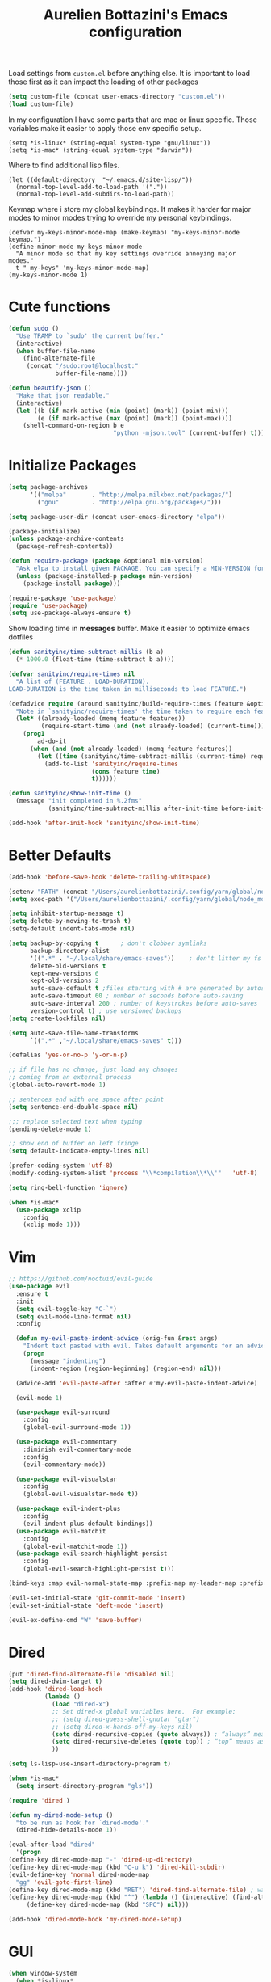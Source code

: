 #+TITLE: Aurelien Bottazini's Emacs configuration
#+OPTIONS: toc:4 h:4
#+PROPERTY: header-args :results silent

Load settings from ~custom.el~ before anything else.  It is important to load
those first as it can impact the loading of other packages
#+begin_src emacs-lisp
(setq custom-file (concat user-emacs-directory "custom.el"))
(load custom-file)

#+end_src

In my configuration I have some parts that are mac or linux specific.
Those variables make it easier to apply those env specific setup.
#+begin_src
(setq *is-linux* (string-equal system-type "gnu/linux"))
(setq *is-mac* (string-equal system-type "darwin"))
#+end_src

Where to find additional lisp files.
#+begin_src
(let ((default-directory  "~/.emacs.d/site-lisp/"))
  (normal-top-level-add-to-load-path '("."))
  (normal-top-level-add-subdirs-to-load-path))
#+end_src

Keymap where i store my global keybindings.
It makes it harder for major modes to minor modes trying to override my personal keybindings.
#+begin_src
(defvar my-keys-minor-mode-map (make-keymap) "my-keys-minor-mode keymap.")
(define-minor-mode my-keys-minor-mode
  "A minor mode so that my key settings override annoying major modes."
  t " my-keys" 'my-keys-minor-mode-map)
(my-keys-minor-mode 1)
#+end_src

* Cute functions

  #+begin_src emacs-lisp
    (defun sudo ()
      "Use TRAMP to `sudo' the current buffer."
      (interactive)
      (when buffer-file-name
        (find-alternate-file
         (concat "/sudo:root@localhost:"
                 buffer-file-name))))

    (defun beautify-json ()
      "Make that json readable."
      (interactive)
      (let ((b (if mark-active (min (point) (mark)) (point-min)))
            (e (if mark-active (max (point) (mark)) (point-max))))
        (shell-command-on-region b e
                                 "python -mjson.tool" (current-buffer) t)))
  #+end_src

* Initialize Packages
  #+begin_src emacs-lisp
    (setq package-archives
          '(("melpa"       . "http://melpa.milkbox.net/packages/")
            ("gnu"         . "http://elpa.gnu.org/packages/")))

    (setq package-user-dir (concat user-emacs-directory "elpa"))

    (package-initialize)
    (unless package-archive-contents
      (package-refresh-contents))

    (defun require-package (package &optional min-version)
      "Ask elpa to install given PACKAGE. You can specify a MIN-VERSION for your PACKAGE."
      (unless (package-installed-p package min-version)
        (package-install package)))

    (require-package 'use-package)
    (require 'use-package)
    (setq use-package-always-ensure t)

  #+end_src

  Show loading time in *messages* buffer. Make it easier to optimize
  emacs dotfiles
  #+begin_src emacs-lisp
    (defun sanityinc/time-subtract-millis (b a)
      (* 1000.0 (float-time (time-subtract b a))))

    (defvar sanityinc/require-times nil
      "A list of (FEATURE . LOAD-DURATION).
    LOAD-DURATION is the time taken in milliseconds to load FEATURE.")

    (defadvice require (around sanityinc/build-require-times (feature &optional filename noerror) activate)
      "Note in `sanityinc/require-times' the time taken to require each feature."
      (let* ((already-loaded (memq feature features))
             (require-start-time (and (not already-loaded) (current-time))))
        (prog1
            ad-do-it
          (when (and (not already-loaded) (memq feature features))
            (let ((time (sanityinc/time-subtract-millis (current-time) require-start-time)))
              (add-to-list 'sanityinc/require-times
                           (cons feature time)
                           t))))))

    (defun sanityinc/show-init-time ()
      (message "init completed in %.2fms"
               (sanityinc/time-subtract-millis after-init-time before-init-time)))

    (add-hook 'after-init-hook 'sanityinc/show-init-time)
  #+end_src

* Better Defaults

  #+begin_src emacs-lisp
    (add-hook 'before-save-hook 'delete-trailing-whitespace)

    (setenv "PATH" (concat "/Users/aurelienbottazini/.config/yarn/global/node_modules/.bin/:" "/Users/aurelienbottazini/.nvm/versions/node/v8.9.1/bin/:" (getenv "HOME") "/.rbenv/shims:" (getenv "HOME") "/.rbenv/bin:" (getenv "PATH")))
    (setq exec-path '("/Users/aurelienbottazini/.config/yarn/global/node_modules/.bin/" "/Users/aurelienbottazini/.nvm/versions/node/v8.9.1/bin/" "/Users/aurelienbottazini/.rbenv/bin/" "/Users/aurelienbottazini/.rbenv/shims/" "/Users/aurelienbottazini/dotfiles/bin/" "/usr/local/bin/" "/usr/local/sbin/" "/usr/bin/" "/bin/" "/usr/sbin/" "/sbin/"))

    (setq inhibit-startup-message t)
    (setq delete-by-moving-to-trash t)
    (setq-default indent-tabs-mode nil)

    (setq backup-by-copying t      ; don't clobber symlinks
          backup-directory-alist
          '((".*" . "~/.local/share/emacs-saves"))    ; don't litter my fs tree
          delete-old-versions t
          kept-new-versions 6
          kept-old-versions 2
          auto-save-default t ;files starting with # are generated by autosave
          auto-save-timeout 60 ; number of seconds before auto-saving
          auto-save-interval 200 ; number of keystrokes before auto-saves
          version-control t) ; use versioned backups
    (setq create-lockfiles nil)

    (setq auto-save-file-name-transforms
          `((".*" ,"~/.local/share/emacs-saves" t)))

    (defalias 'yes-or-no-p 'y-or-n-p)

    ;; if file has no change, just load any changes
    ;; coming from an external process
    (global-auto-revert-mode 1)

    ;; sentences end with one space after point
    (setq sentence-end-double-space nil)

    ;;; replace selected text when typing
    (pending-delete-mode 1)

    ;; show end of buffer on left fringe
    (setq default-indicate-empty-lines nil)

    (prefer-coding-system 'utf-8)
    (modify-coding-system-alist 'process "\\*compilation\\*\\'"   'utf-8)

    (setq ring-bell-function 'ignore)

    (when *is-mac*
      (use-package xclip
        :config
        (xclip-mode 1)))
  #+end_src
* Vim
  #+begin_src emacs-lisp
;; https://github.com/noctuid/evil-guide
(use-package evil
  :ensure t
  :init
  (setq evil-toggle-key "C-`")
  (setq evil-mode-line-format nil)
  :config

  (defun my-evil-paste-indent-advice (orig-fun &rest args)
    "Indent text pasted with evil. Takes default arguments for an advice Function: ORIG-FUN and rest ARGS."
    (progn
      (message "indenting")
      (indent-region (region-beginning) (region-end) nil)))

  (advice-add 'evil-paste-after :after #'my-evil-paste-indent-advice)

  (evil-mode 1)

  (use-package evil-surround
    :config
    (global-evil-surround-mode 1))

  (use-package evil-commentary
    :diminish evil-commentary-mode
    :config
    (evil-commentary-mode))

  (use-package evil-visualstar
    :config
    (global-evil-visualstar-mode t))

  (use-package evil-indent-plus
    :config
    (evil-indent-plus-default-bindings))
  (use-package evil-matchit
    :config
    (global-evil-matchit-mode 1))
  (use-package evil-search-highlight-persist
    :config
    (global-evil-search-highlight-persist t)))

(bind-keys :map evil-normal-state-map :prefix-map my-leader-map :prefix "SPC")

(evil-set-initial-state 'git-commit-mode 'insert)
(evil-set-initial-state 'deft-mode 'insert)

(evil-ex-define-cmd "W" 'save-buffer)
  #+end_src

* Dired

  #+begin_src emacs-lisp
(put 'dired-find-alternate-file 'disabled nil)
(setq dired-dwim-target t)
(add-hook 'dired-load-hook
          (lambda ()
            (load "dired-x")
            ;; Set dired-x global variables here.  For example:
            ;; (setq dired-guess-shell-gnutar "gtar")
            ;; (setq dired-x-hands-off-my-keys nil)
            (setq dired-recursive-copies (quote always)) ; “always” means no asking
            (setq dired-recursive-deletes (quote top)) ; “top” means ask once
            ))

(setq ls-lisp-use-insert-directory-program t)

(when *is-mac*
  (setq insert-directory-program "gls"))

(require 'dired )

(defun my-dired-mode-setup ()
  "to be run as hook for `dired-mode'."
  (dired-hide-details-mode 1))

(eval-after-load "dired"
  '(progn
(define-key dired-mode-map "-" 'dired-up-directory)
(define-key dired-mode-map (kbd "C-u k") 'dired-kill-subdir)
(evil-define-key 'normal dired-mode-map
  "gg" 'evil-goto-first-line)
(define-key dired-mode-map (kbd "RET") 'dired-find-alternate-file) ; was dired-advertised-find-file
(define-key dired-mode-map (kbd "^") (lambda () (interactive) (find-alternate-file "..")))  ; was dired-up-directory
     (define-key dired-mode-map (kbd "SPC") nil)))

(add-hook 'dired-mode-hook 'my-dired-mode-setup)
  #+end_src

* GUI
  #+begin_src emacs-lisp
  (when window-system
    (when *is-linux*
      (set-frame-font "-*-Operator Mono-light-normal-normal-*-28-*-*-*-m-0-iso10646-1"))
    (when *is-mac*
      (set-frame-font "-*-Operator Mono-normal-normal-normal-*-14-*-*-*-m-0-iso10646-1"))
    (set-fontset-font t 'unicode "Noto Emoji" nil 'prepend))

  (if (fboundp 'tool-bar-mode) (tool-bar-mode -1))
  (if (fboundp 'scroll-bar-mode) (scroll-bar-mode -1))
  (if (fboundp 'menu-bar-mode) (menu-bar-mode -1))

  (global-hl-line-mode)
  (blink-cursor-mode 0)
  (column-number-mode)

  (electric-indent-mode t)
  (electric-pair-mode t)

  ;; wrap lines when they reach the end of buffer
  ;; trying to toggle this only manually to see if i like it
  ;; (global-visual-line-mode)

  ;; file path in frame title
  (setq frame-title-format
        '((:eval (if (buffer-file-name)
                     (abbreviate-file-name (buffer-file-name))
                   "%b"))))

  (show-paren-mode 1)

  (fringe-mode 20)

  (set-default 'truncate-lines t)

  (use-package which-key
    :config
    (which-key-mode))
  #+end_src
** Colors

   #+begin_src emacs-lisp
(setq default-frame-alist
      '((background-color . "#ffffff")
        (foreground-color . "#000000")))

  (lexical-let ((default-color (cons (face-background 'mode-line)
                                   (face-foreground 'mode-line))))
  (add-hook 'post-command-hook
            (lambda ()
              (let ((color (cond ((minibufferp) default-color)
                                 ((bound-and-true-p lispy-mode) '("#9d7ad2" . "#4c4e56"))
                                 ((evil-emacs-state-p)  '("#ffa2cb" . "#4c4e56"))
                                 ((evil-visual-state-p) '("#adcff1" . "#4c4e56"))
                                 ((evil-insert-state-p)  '("#97d88a" . "#4c4e56"))
                                 ((buffer-modified-p)   '("#f79b2f" . "#4c4e56"))
                                 (t default-color)))
                    )

                (set-face-attribute 'mode-line nil :box `(:line-width 2 :color ,(car color)))
                (set-face-background 'mode-line (car color))
                (set-face-foreground 'mode-line-buffer-id (cdr color))
                (set-face-foreground 'mode-line (cdr color))))))

(use-package rainbow-mode)

;; #fff166 101U
;; #fccf61 128u
;; #f79b2f 130u
;; #c97f3a 145u
;; #ffa2cb 210u
;; #f56d9e 213u
;; #dcc6ea 263u
;; #bfa1e3 264u
;; #9d7ad2 265u
;; #adcff1 277u
;; #7ab1e8 284u
;; #5b8edb 279u
;; #8eddeb 304u
;; #00b4e4 395u
;; #93e8d3 331u
;; #97d88a 358u
;; #5cb860 360u
;; #56944f 362u
;; #f1f2f1 11-0601 tpx
;; #e8eae8 11-4800 tpx
;; #dad9d6 cool g r a y 1 u
;; #c5c5c5 cool g r a y 3 u
;; #adaeb0 cool g r a y 5 u
;; #939598 cool g r a y 8 u

;; pastel
;; #e4f4e9 9063u
;; #c5f2e6 9520u
;; #ffcfd8 9284u


;; #69615f 440u
;; #4c4e56 black7u
;; #885a61 195u
;; #f65058 r e d 032u
;; #bc3e44 3517u
;; #34855b 348u
;; #546758 350u
;; #4982cf 285u
;; #3a499c Reflex B l u e U
;; #65428a medium p u r p l e

   #+end_src

** Diminish
   #+begin_src emacs-lisp
(use-package diminish
  :config
  (diminish 'prettier-js-mode)
  (diminish 'subword-mode)
  (diminish 'eldoc-mode)
  (diminish 'auto-revert-mode)
  (diminish 'indium-interaction-mode)
  (diminish 'paredit-everywhere-mode)
  (diminish 'evil-lispy-mode)
  (diminish 'company-mode)
  (diminish 'paredit-mode)
  (diminish 'my-keys-minor-mode)
  (diminish 'ivy-mode)
  (diminish 'undo-tree-mode)
  (diminish 'evil-commentary-mode)
  (diminish 'evil-mc-mode)
  (diminish 'yas-minor-mode)
  (diminish 'which-key-mode)
  (diminish 'visual-line-mode))
   #+end_src
* Navigation
  #+begin_src emacs-lisp

  (use-package dash-at-point)
  (define-key my-leader-map (kbd "d") 'dash-at-point)

  (use-package eyebrowse
    :config
    (eyebrowse-mode t)
    (define-key my-keys-minor-mode-map (kbd "C-a n") 'eyebrowse-next-window-config)
    (define-key my-keys-minor-mode-map (kbd "C-a p") 'eyebrowse-prev-window-config)
    (define-key my-keys-minor-mode-map (kbd "C-a c") 'eyebrowse-create-window-config)
    (define-key my-keys-minor-mode-map (kbd "C-a k") 'eyebrowse-close-window-config)
    (define-key my-keys-minor-mode-map (kbd "C-a 1") 'eyebrowse-switch-to-window-config-1)
    (define-key my-keys-minor-mode-map (kbd "C-a 2") 'eyebrowse-switch-to-window-config-2)
    (define-key my-keys-minor-mode-map (kbd "C-a 3") 'eyebrowse-switch-to-window-config-3)
    (define-key my-keys-minor-mode-map (kbd "C-a 4") 'eyebrowse-switch-to-window-config-4)
    (define-key my-keys-minor-mode-map (kbd "C-a 5") 'eyebrowse-switch-to-window-config-5)
    (define-key my-keys-minor-mode-map (kbd "C-a 6") 'eyebrowse-switch-to-window-config-6)
    (define-key my-keys-minor-mode-map (kbd "C-a 7") 'eyebrowse-switch-to-window-config-7)
    (define-key my-keys-minor-mode-map (kbd "C-a 8") 'eyebrowse-switch-to-window-config-8)
    (define-key my-keys-minor-mode-map (kbd "C-a 9") 'eyebrowse-switch-to-window-config-9)
    (define-key my-keys-minor-mode-map (kbd "C-a 0") 'eyebrowse-switch-to-window-config-0))

  (use-package counsel
    :config
    (global-set-key (kbd "M-x") 'counsel-M-x)
    (global-set-key (kbd "C-x C-f") 'counsel-find-file)
    (global-set-key (kbd "<f1> f") 'counsel-describe-function)
    (global-set-key (kbd "<f1> v") 'counsel-describe-variable)
    (global-set-key (kbd "<f1> l") 'counsel-find-library)
    (global-set-key (kbd "<f2> i") 'counsel-info-lookup-symbol)
    (global-set-key (kbd "<f2> u") 'counsel-unicode-char)
    (global-set-key (kbd "C-c g") 'counsel-git)
    (global-set-key (kbd "C-c j") 'counsel-git-grep)
    (global-set-key (kbd "C-c k") 'counsel-rg)
    (global-set-key (kbd "C-x l") 'counsel-locate)
    (define-key minibuffer-local-map (kbd "C-r") 'counsel-minibuffer-history))

  (use-package ivy
    :diminish ivy-mode
    :config
    (use-package ivy-hydra)
    (ivy-mode 1)
    (setq ivy-use-virtual-buffers t)
    (setq enable-recursive-minibuffers t)
    (global-set-key "\C-s" 'swiper)
    (setq ivy-re-builders-alist
       '((t . ivy--regex-fuzzy)))
    (global-set-key (kbd "C-c C-r") 'ivy-resume))

  (dolist
      (r `(
           (?e (file . ,(concat user-emacs-directory "Aurelien.org")))
           (?g (file . ,(concat "~/Dropbox/org/" "GTD.org")))
           ))
    (set-register (car r) (cadr r)))

  (use-package projectile
    :init
    (setq projectile-switch-project-action 'projectile-dired)
    (setq projectile-enable-caching t)
    (setq projectile-completion-system 'ivy)
    :bind (:map my-leader-map
                ("p" . projectile-commander))
    :config
    (use-package counsel-projectile)
    (projectile-mode)
    )
  #+end_src
* AutoCompletions
  #+begin_src emacs-lisp
  (use-package company
    :diminish company-mode
    :init
    (add-hook 'after-init-hook 'global-company-mode)
    :config
    (let ((map company-active-map))
      (define-key map (kbd "C-n") 'company-select-next)
      (define-key map (kbd "C-p") 'company-select-previous)
      (define-key map (kbd "C-f") 'company-complete-selection)
      (define-key map (kbd "TAB") 'company-complete-selection)
      (define-key map (kbd "<tab>") 'company-complete-selection))

    (setq company-backends '(company-files company-css company-capf (company-dabbrev-code company-yasnippet)))
    (use-package company-dict
      :config
      (setq company-dict-dir (concat user-emacs-directory "dict/"))
      (add-to-list 'company-backends 'company-dict))
    )

  (use-package yasnippet
    :bind (:map my-leader-map
                ("vs" . yas-describe-tables))
   :diminish yas-minor-mode
   :init
   (setq yas-snippet-dirs
         '("~/.emacs.d/snippets"))
   :config
   (yas-global-mode 1)
   (add-hook 'term-mode-hook (lambda()
                               (yas-minor-mode -1))))

  (use-package yatemplate
    :config
    (auto-insert-mode t)
    (yatemplate-fill-alist))
  #+end_src
* VCS / Git

  #+begin_src emacs-lisp
  ;; ediff in same frame
  (setq ediff-window-setup-function 'ediff-setup-windows-plain)

  (add-hook 'git-commit-mode-hook 'evil-insert-state)


  (defun ab-run-tig ()
  "Start tig in current projectile project. Use st as a terminal."
    (interactive)
    (projectile-with-default-dir (projectile-project-root)
      (start-process "tig" nil "st" "-c" "tig" "tig")))
  (define-key my-leader-map (kbd "gg") 'ab-run-tig)

  (use-package magit
    :bind (:map my-leader-map
                ("gb" . magit-blame)
                ("gs" . magit-status)
                ("gh" . magit-log-buffer-file))
    :config
    (use-package fullframe
      :config
      (fullframe magit-status magit-mode-quit-window))

    (use-package evil-magit)

    (use-package diff-hl
      :config
      (add-hook 'prog-mode-hook 'diff-hl-mode)
      (add-hook 'magit-post-refresh-hook 'diff-hl-magit-post-refresh)
      )

    )

  (use-package git-link)
  (define-key my-leader-map (kbd "gl") 'git-link)

  (use-package git-timemachine)
  (define-key my-leader-map (kbd "gt") 'git-timemachine-toggle)

  (defadvice git-timemachine-mode (after git-timemachine-change-to-emacs-state activate compile)
    "when entering git-timemachine mode, change evil normal state to emacs state"
    (if (evil-normal-state-p)
        (evil-emacs-state)
      (evil-normal-state)))

  (ad-activate 'git-timemachine-mode)
  #+end_src

* Org
  #+begin_src emacs-lisp
    (setq org-directory (expand-file-name "~/Dropbox/org"))
    (setq org-default-notes-file (concat org-directory "/inbox.org"))
    (define-key my-keys-minor-mode-map "\C-cc" 'counsel-org-capture)
    (define-key my-keys-minor-mode-map "\C-cl" 'org-store-link)
    (define-key my-keys-minor-mode-map "\C-cl" 'org-store-link)

    (setq org-refile-targets '((nil :maxlevel . 9)
                               (org-agenda-files :maxlevel . 9)))
    (setq org-outline-path-complete-in-steps nil)         ; Refile in a single go
    (setq org-refile-use-outline-path t)                  ; Show full paths for refiling

    (add-hook 'org-mode-hook 'turn-on-auto-fill)

    (require 'org-mu4e)
    ;;store link to message if in header view, not to header query
    (setq org-mu4e-link-query-in-headers-mode nil)

    (setq org-capture-templates
    '(("t" "todo" entry (file+headline "~/Dropbox/org/inbox.org" "Tasks")
    "* TODO %?\n")
    ("l" "todo with links" entry (file+headline "~/Dropbox/org/inbox.org" "Tasks")
    "* TODO %?\n  %a\n")))

    (add-hook 'org-capture-mode-hook 'evil-insert-state)

    (setq org-use-speed-commands nil)

    (evil-define-key 'normal org-mode-map
    (kbd "TAB") 'org-cycle
    (kbd "M-l") 'org-shiftmetaright
    (kbd "M-h") 'org-shiftmetaleft
    (kbd "M-k") 'org-move-subtree-up
    (kbd "M-j") 'org-move-subtree-down
    "<" 'org-clock-in
    ">" 'org-clock-out
    "4" 'org-archive-subtree
    "t" 'org-todo)

    (add-to-list 'org-modules "org-habit")
    (setq org-log-into-drawer t)

    (setq org-todo-keywords
    '((sequence "TODO" "|" "DONE(!)" "CANCELED")))
  #+end_src
* Email
  #+begin_src emacs-lisp
  (when *is-mac*
    (setq mu4e-html2text-command "/usr/local/bin/w3m -T text/html")
    (setq mu4e-get-mail-command "/usr/local/bin/mbsync -a")
    (add-to-list 'load-path (expand-file-name "/usr/local/Cellar/mu/1.0/share/emacs/site-lisp/mu/mu4e"))
    )

  (when *is-linux*
    (setq mu4e-html2text-command "/usr/bin/w3m -T text/html")
    (setq mu4e-get-mail-command "/usr/bin/mbsync -a")
    (add-to-list 'load-path (expand-file-name "/usr/share/emacs/site-lisp/mu4e"))
    )

  (require 'epa-file)
  (epa-file-enable)
  (require 'mu4e)

  (add-to-list 'mu4e-view-actions '("Browser View" . mu4e-action-view-in-browser) t)

  (define-key my-leader-map (kbd "e") 'mu4e)

  (setq mu4e-maildir (expand-file-name "~/Maildir/fastmail"))
  (setq mu4e-sent-messages-behavior 'sent)
  (setq mu4e-sent-folder "/Sent Items"
        mu4e-drafts-folder "/Drafts"
        mu4e-trash-folder "/Trash"
        mu4e-refile-folder "/Archive")

  (setq mu4e-maildir-shortcuts
        '(("/INBOX" . ?i)
          ("/@Action" . ?a)
          ("/@waiting" . ?w)
          ("/Sent Items" . ?s)))

  (setq mu4e-change-filenames-when-moving t)

  (setq message-send-mail-function 'smtpmail-send-it
        starttls-use-gnutls t
        smtpmail-starttls-credentials
        '(("mail.messagingengine.com" 587 nil nil))
        smtpmail-default-smtp-server "mail.messagingengine.com"
        smtpmail-smtp-server "mail.messagingengine.com"
        ;; smtpmail-auth-credentials
        ;; command to encrypt authinfo, you can delete authinfo after that:
        ;; gpg --output ~/.authinfo.gpg --symmetric ~/.authinfo
        ;; (expand-file-name "~/.authinfo.gpg")
        smtpmail-smtp-service 587)

  (setq user-mail-address "aurelien@bottazini.com")

  (setq mu4e-view-show-images t)
  ;; use imagemagick, if available
  (when (fboundp 'imagemagick-register-types)
    (imagemagick-register-types))

  (defun my-browse-url-chromium-new-app (url &optional new-window)
    "Open URL in app mode in chromium."
    (interactive (browse-url-interactive-arg "URL: "))
    (unless
        (string= ""
                 (shell-command-to-string
                  (concat "chromium-browser --new-window --app=" url)))
      (message "Starting chromium...")))

  (setq browse-url-browser-function 'my-browse-url-chromium-new-app)
  #+end_src
* Notes

  #+begin_src emacs-lisp
  (use-package deft
    :config
    (setq deft-extensions '("txt" "tex" "org"))
    (setq deft-directory "~/Dropbox/org/")
    (setq deft-use-filename-as-title nil)
    (setq deft-use-filter-string-for-filename t)
    (setq deft-default-extension "org")
    (setq deft-recursive t))
  #+end_src

* Modes

  #+begin_src emacs-lisp
  (use-package dockerfile-mode
  :mode "\\Dockerfile\\'")

(add-to-list 'auto-mode-alist '("\\.xsessionrc\\'" . shell-script-mode))

(use-package haskell-mode)
(use-package graphql-mode)
  #+end_src

  Keep emacs fast with large files.
  #+begin_src emacs-lisp
(defun check-large-file-hook ()
  "If a file is over a given size, turn off minor modes."
  (when (> (buffer-size) (* 1024 100)) ;; 100K
    (fundamental-mode)
    (font-lock-mode -1)
    (setq buffer-read-only t)
    (buffer-disable-undo)))

(add-hook 'find-file-hooks 'check-large-file-hook)
  #+end_src

** Clojure
   #+begin_src emacs-lisp
(use-package clojure-mode
  :mode "\\.clj\\'"
  :config
  (add-hook 'clojure-mode-hook #'subword-mode)

  (use-package evil-lispy
    :diminish evil-lispy-mode
    :config
    (add-hook 'clojure-mode-hook #'evil-lispy-mode)
    )
  (use-package cider))
   #+end_src

** CSS
   #+begin_src emacs-lisp
  (defun imenu-setup ()
  (progn
    (setq imenu-case-fold-search nil)
    (setq imenu-auto-rescan t)
    (setq imenu-space-replacement " ")
    (setq css-indent-offset 2)
    (imenu-add-menubar-index)
    ))
(defun my-css-mode-setup ()
  (setq imenu-generic-expression
        '(("Selectors" "^[[:blank:]]*\\(.*[^ ]\\) *{" 1)))
  (imenu-setup))

(add-hook 'css-mode-hook 'my-css-mode-setup)

(use-package scss-mode
  :mode "\\.scss\\'"
  :config
  (add-hook 'scss-mode-hook '(lambda ()
                               (setq imenu-generic-expression
                                     '(("Selectors" "^[[:blank:]]*\\(.*[^ ]\\) *{" 1)))
                               (imenu-setup))))

(use-package sass-mode
  :mode "\\.sass\\'"
  :config
  (add-hook 'sass-mode-hook
            '(lambda ()
               (setq imenu-generic-expression
                     '(("Imports" "@import\\(.*[^ ]\\)" 1)))
               (imenu-setup)))
  (add-hook 'sass-mode-hook 'my-css-mode-setup)
  (add-hook 'sass-mode-hook 'highlight-indent-guides-mode))

(use-package less-css-mode
  :mode "\\.less\\'"
  )
   #+end_src

** Javascript
   #+begin_src emacs-lisp
  (use-package web-mode
  :mode "\\.vue\\'"
  :config
  (setq web-mode-markup-indent-offset 2)
  (setq web-mode-css-indent-offset 2)
  (setq web-mode-code-indent-offset 2)
  (setq web-mode-script-padding 2)
  )

(setq js-indent-level 2)

(use-package indium
  :config
  (add-hook 'js2-mode-hook #'indium-interaction-mode)
  )

(use-package js2-mode
  :mode "\\.js\\'"
  :mode "\\.jsx\\'"
  :init

  (use-package context-coloring
    :config
    (add-hook 'js2-mode-hook #'context-coloring-mode))

  (setq js2-mode-show-parse-errors nil)
  (setq js2-mode-show-strict-warnings nil)

  (setq-default
   ;; js2-mode
   js2-basic-offset 2
   ;; web-mode
   css-indent-offset 2
   web-mode-markup-indent-offset 2
   web-mode-css-indent-offset 2
   web-mode-code-indent-offset 2
   web-mode-attr-indent-offset 2)

  (setq js2-highlight-level 3)
  :config
  (add-hook 'js2-mode-hook 'js2-imenu-extras-mode)
  (add-hook 'js2-mode-hook (lambda() (subword-mode t)))

  (use-package import-js)

  (setq javascript-common-imenu-regex-list
        '(
          ("Class" "class[ \t]+\\([a-zA-Z0-9_$.]+\\)[ \t]*" 1)
          ("Describe" "describe('\\([a-zA-Z0-9_$./ ]+\\)'*" 1)
          ("It" "it('\\([a-zA-Z0-9_$./ ]+\\)'*" 1)
          ("Function" "function[ \t]+\\([a-zA-Z0-9_$.]+\\)[ \t]*(" 1)
          ("Const" "const[ \t]+\\([a-zA-Z0-9_$.]+\\)[ \t]* =" 1)
          ("Function" "^[ \t]*\\([a-zA-Z0-9_$.]+\\)[ \t]*=[ \t]*function[ \t]*(" 1)
          ;; {{ es6 beginning
          ("Function" "^[ \t]*\\([A-Za-z_$][A-Za-z0-9_$]+\\)[ \t]*([a-zA-Z0-9, ]*) *\{ *$" 1) ;; es6 fn1 () { }
          ("Function" "^[ \t]*\\([A-Za-z_$][A-Za-z0-9_$]+\\)[ \t]*=[ \t]*(?[a-zA-Z0-9, ]*)?[ \t]*=>" 1) ;; es6 fn1 = (e) =>
          ;; }}
          ))

  (defun auray-js-imenu-make-index ()
    (save-excursion
      (imenu--generic-function javascript-common-imenu-regex-list)))

  (use-package prettier-js
    :config
    (setq prettier-args '(
                          "--trailing-comma" "es5"
                          "--single-quote" "true"
                          ))

    (add-hook 'js2-mode-hook 'prettier-js-mode))

  (defun auray-js-mode-hook ()
    (setq imenu-create-index-function 'auray-js-imenu-make-index)
    )
  )

(add-hook 'js2-mode-hook 'auray-js-mode-hook)

(defun enable-minor-mode (my-pair)
  "Enable minor mode if filename match the regexp.  MY-PAIR is a cons cell (regexp . minor-mode)."
  (if (buffer-file-name)
      (if (string-match (car my-pair) buffer-file-name)
      (funcall (cdr my-pair)))))

(add-hook 'web-mode-hook #'(lambda ()
                            (enable-minor-mode
                             '("\\.jsx?\\'" . prettier-js-mode))))

(add-hook 'web-mode-hook #'(lambda ()
                             (enable-minor-mode
                              '("\\.vue?\\'" . prettier-js-mode))))

(add-to-list 'magic-mode-alist '("^import.*React.* from 'react'" . my-jsx-hook) )
(defun my-jsx-hook ()
  "My Hook for JSX Files"
  (interactive)
  (web-mode)
  (web-mode-set-content-type "jsx")
  (setq imenu-create-index-function 'auray-js-imenu-make-index)
  (flycheck-select-checker 'javascript-eslint)
  (emmet-mode)
  (setq emmet-expand-jsx-className? t)
  (tern-mode t))

(use-package context-coloring
  :diminish context-coloring-mode
  :config
  (add-to-list 'auto-mode-alist '("\\.js\\'" . js2-mode))
  (add-hook 'js-mode-hook #'context-coloring-mode)
  (add-hook 'js2-mode-hook #'context-coloring-mode))

(use-package json-mode
  :mode "\\.json\\'"
  :mode "\\.eslintrc\\'"
  )

(use-package coffee-mode
  :mode "\\.coffee\\'"
  :config
  (use-package highlight-indentation)
  (add-hook 'coffee-mode-hook '(lambda () (highlight-indentation-mode)))
  (add-hook 'coffee-mode-hook '(lambda () (subword-mode +1)))
  (custom-set-variables '(coffee-tab-width 2)))

(use-package typescript-mode
  :mode "\\.ts\\'"
  )
   #+end_src

** Ruby
   #+begin_src emacs-lisp
  (use-package yaml-mode
  :mode "\\.ya?ml\\'"
  )

(use-package enh-ruby-mode
  :mode "\\.rake\\'"
  :mode "Rakefile\\'"
  :mode "\\.gemspec\\'"
  :mode "\\.ru\\'"
  :mode "Gemfile\\'"
  :mode "Guardfile\\'" :mode "Capfile\\'"
  :mode "\\.cap\\'"
  :mode "\\.thor\\'"
  :mode "\\.rabl\\'"
  :mode "Thorfile\\'"
  :mode "Vagrantfile\\'"
  :mode "\\.jbuilder\\'"
  :mode "Podfile\\'"
  :mode "\\.podspec\\'"
  :mode "Puppetfile\\'"
  :mode "Berksfile\\'"
  :mode "Appraisals\\'"
  :mode "\\.rb$"
  :mode "ruby"
  :config

  (eval-after-load 'ruby-mode '(modify-syntax-entry ?: "." ruby-mode-syntax-table))
  (eval-after-load 'enh-ruby-mode
    '(progn
       (defun ruby-mode-defaults ()
         )))

  (add-hook 'enh-ruby-mode-hook 'subword-mode)
  ;; I modify the syntax table to specify ":" as punctuation (and not part of a symbol)
  ;; make it easier to work with global gnu tags
  (define-category ?U "Uppercase")
  (define-category ?u "Lowercase")
  (modify-category-entry (cons ?A ?Z) ?U)
  (modify-category-entry (cons ?a ?z) ?u)
  (make-variable-buffer-local 'evil-cjk-word-separating-categories)
  (add-hook 'subword-mode-hook
            (lambda ()
              (if subword-mode
                  (push '(?u . ?U) evil-cjk-word-separating-categories)
                (setq evil-cjk-word-separating-categories
                      (default-value 'evil-cjk-word-separating-categories)))))

  (eval-after-load 'enh-ruby-mode
    '(progn
       (evil-define-key 'normal enh-ruby-mode-map
         "[m" 'ruby-beginning-of-defun
         "]m" 'ruby-end-of-defun
         )))

  (use-package bundler)

  (use-package ruby-interpolation)
  (use-package inf-ruby)

  (use-package ruby-end)
  (use-package rspec-mode)

  ;; Hitting M-; twice adds an xmpfilter comment. Hitting xmp keybinding will put the output in this comment
  (use-package rcodetools
    :load-path "/site-lisp/rcodetools.el"
    :pin manual
    :ensure nil
)
  )
   #+end_src

** Html
   #+begin_src emacs-lisp
(use-package web-mode
  :mode "\\.html\\'")

(use-package emmet-mode
  :diminish emmet-mode
  :config
  (progn
    (evil-define-key 'insert emmet-mode-keymap (kbd "C-j") 'emmet-expand-line)
    (evil-define-key 'emacs emmet-mode-keymap (kbd "C-j") 'emmet-expand-line))

  (add-hook 'css-mode-hook
            (lambda ()
              (emmet-mode)
              (setq emmet-expand-jsx-className? nil)
              ))

  (add-hook 'sgml-mode-hook
            (lambda ()
              (emmet-mode)
              (setq emmet-expand-jsx-className? nil)
              ))

  (add-hook 'web-mode-hook
            (lambda ()
              (emmet-mode)
              )))
   #+end_src

** Tests
   #+begin_src emacs-lisp
(use-package flycheck
  :ensure t
  :init (global-flycheck-mode))

(use-package coverlay
  :config
  (define-key my-leader-map (kbd "cc") 'coverlay-mode)
  (define-key my-leader-map (kbd "cl") 'coverlay-load-file)
  (define-key my-leader-map (kbd "cr") 'coverlay-reload-file)
  (define-key my-leader-map (kbd "cw") 'coverlay-watch-file)
  (define-key my-leader-map (kbd "cs") 'coverlay-display-stats)
  (define-key my-leader-map (kbd "ct") 'coverlay-toggle-overlays))
   #+end_src
* Bindings
  #+begin_src emacs-lisp
  (use-package wgrep)
    (use-package paredit-everywhere
    :config
    (add-hook 'prog-mode-hook 'paredit-everywhere-mode))

  (use-package paredit
    :diminish paredit-mode
    :config
    (add-hook 'emacs-lisp-mode-hook #'paredit-mode)
    (add-hook 'clojure-mode-hook #'paredit-mode))

  (defadvice terminal-init-xterm (after map-S-up-escape-sequence
                                        activate)
    (define-key input-decode-map "\e[1;40" (kbd "C-("))
    (define-key input-decode-map "\e[1;41" (kbd "C-)"))
    (define-key input-decode-map "\e[1;42" (kbd "C-;"))

    (define-key input-decode-map "\e[1;123" (kbd "C-{"))
    (define-key input-decode-map "\e[1;125" (kbd "C-}")))


  (defadvice load (after give-my-keybindings-priority)
    "Try to ensure that my keybindings always have priority."
    (if (not (eq (car (car minor-mode-map-alist)) 'my-keys-minor-mode))
        (let ((mykeys (assq 'my-keys-minor-mode minor-mode-map-alist)))
          (assq-delete-all 'my-keys-minor-mode minor-mode-map-alist)
          (add-to-list 'minor-mode-map-alist mykeys))))
  (ad-activate 'load)

  (use-package emamux
    :bind (:map my-leader-map
                ("cc" . emamux:send-command)
                ("cl" . emamux:run-last-command)))

  (defun tmux-socket-command-string ()
    (interactive)
    (concat "tmux -S "
            (replace-regexp-in-string "\n\\'" ""
                                      (shell-command-to-string "echo $TMUX | sed -e 's/,.*//g'"))))

  (defun tmux-move-right ()
    (interactive)
    (condition-case nil
        (evil-window-right 1)
      (error (unless window-system (shell-command (concat (tmux-socket-command-string) " select-pane -R") nil)))))

  (defun tmux-move-left ()
    (interactive)
    (condition-case nil
        (evil-window-left 1)
      (error (unless window-system (shell-command (concat (tmux-socket-command-string) " select-pane -L") nil)))))

  (defun tmux-move-up ()
    (interactive)
    (condition-case nil
        (evil-window-up 1)
      (error (unless window-system (shell-command (concat (tmux-socket-command-string) " select-pane -U") nil)))))

  (defun tmux-move-down ()
    (interactive)
    (condition-case nil
        (evil-window-down 1)
      (error (unless window-system (shell-command (concat (tmux-socket-command-string) " select-pane -D") nil)))))

  (define-key my-keys-minor-mode-map (kbd "C-h") 'tmux-move-left)
  (define-key my-keys-minor-mode-map (kbd "C-j") 'tmux-move-down)
  (define-key my-keys-minor-mode-map (kbd "C-k") 'tmux-move-up)
  (define-key my-keys-minor-mode-map (kbd "C-l") 'tmux-move-right)
  (define-key my-keys-minor-mode-map (kbd "C-l") 'tmux-move-right)

  (use-package avy)
  (define-key my-keys-minor-mode-map (kbd "C-;") 'avy-goto-word-1)
  (define-key my-keys-minor-mode-map (kbd "s-p") 'counsel-projectile)
  (define-key my-keys-minor-mode-map (kbd "C-u") 'evil-scroll-up)
  (define-key my-leader-map (kbd "u") 'universal-argument)

  (define-key my-leader-map (kbd "1") 'projectile-run-async-shell-command-in-root)
  (define-key my-leader-map (kbd "b") 'counsel-ibuffer)

  (use-package expand-region
    :config
    (define-key my-leader-map (kbd "SPC") 'er/expand-region))

  (define-key my-leader-map (kbd "a") 'org-agenda)
  (define-key my-leader-map (kbd "r") 'counsel-recentf)
  (define-key my-leader-map (kbd "f") 'counsel-projectile-rg)
  (define-key my-leader-map (kbd "jc") 'org-clock-jump-to-current-clock)
  (define-key my-leader-map (kbd "jj") 'dired-jump)
  (define-key my-leader-map (kbd "jo") 'counsel-org-goto-all)
  (define-key my-leader-map (kbd "i") 'counsel-imenu)
  (define-key my-leader-map (kbd "m") 'counsel-bookmark)
  (define-key my-leader-map (kbd "s") 'projectile-toggle-between-implementation-and-test)
  (define-key my-leader-map (kbd "t") 'counsel-projectile-find-file)

  (define-key my-keys-minor-mode-map (kbd "<f5>") 'toggle-frame-fullscreen)
  (use-package iedit
    :config
    (define-key my-keys-minor-mode-map (kbd "<f6>") 'iedit-mode))
  (use-package evil-mc
    :diminish
    :config
    (global-evil-mc-mode 1)
    (defhydra hydra-cursors (global-map "<f7>")
      "multiple cursors"
      ("m" evil-mc-make-and-goto-next-match)
      ("s" evil-mc-skip-and-goto-next-match)
      ("a" evil-mc-make-all-cursors)
      ("u" evil-mc-undo-all-cursors)
      ("h" evil-mc-cursor-here)
      ("p" evil-mc-pause-cursors)
      ("r" evil-mc-resume-cursors)))
  (define-key my-keys-minor-mode-map (kbd "<f8>") 'deft)
  (use-package drag-stuff
    :diminish drag-stuff-mode
    :config
    (defhydra hydra-drag-stuff (global-map "<f9>")
      "drag-stuff"
      ("k" drag-stuff-up)
      ("j" drag-stuff-down)
      ("h" drag-stuff-right)
      ("l" drag-stuff-left)))

  (use-package evil-multiedit
    :config
    ;; Highlights all matches of the selection in the buffer.
    (define-key evil-visual-state-map "R" 'evil-multiedit-match-all)

    ;; Match the word under cursor (i.e. make it an edit region). Consecutive presses will
    ;; incrementally add the next unmatched match.
    (define-key evil-normal-state-map (kbd "M-d") 'evil-multiedit-match-and-next)
    ;; Match selected region.
    (define-key evil-visual-state-map (kbd "M-d") 'evil-multiedit-match-and-next)
    ;; Insert marker at point
    (define-key evil-insert-state-map (kbd "M-d") 'evil-multiedit-toggle-marker-here)

    ;; Same as M-d but in reverse.
    (define-key evil-normal-state-map (kbd "M-D") 'evil-multiedit-match-and-prev)
    (define-key evil-visual-state-map (kbd "M-D") 'evil-multiedit-and-prev)

    ;; OPTIONAL: If you prefer to grab symbols rather than words, use
    ;; `evil-multiedit-match-symbol-and-next` (or prev).

    ;; Restore the last group of multiedit regions.
    (define-key evil-visual-state-map (kbd "C-M-D") 'evil-multiedit-restore)

    ;; RET will toggle the region under the cursor
    (define-key evil-multiedit-state-map (kbd "RET") 'evil-multiedit-toggle-or-restrict-region)

    ;; ...and in visual mode, RET will disable all fields outside the selected region
    (define-key evil-motion-state-map (kbd "RET") 'evil-multiedit-toggle-or-restrict-region)

    ;; For moving between edit regions
    (define-key evil-multiedit-state-map (kbd "C-n") 'evil-multiedit-next)
    (define-key evil-multiedit-state-map (kbd "C-p") 'evil-multiedit-prev)
    (define-key evil-multiedit-insert-state-map (kbd "C-n") 'evil-multiedit-next)
    (define-key evil-multiedit-insert-state-map (kbd "C-p") 'evil-multiedit-prev)

    ;; Ex command that allows you to invoke evil-multiedit with a regular expression, e.g.
    (evil-ex-define-cmd "ie[dit]" 'evil-multiedit-ex-match))

  (define-key my-leader-map (kbd "oh") 'evil-search-highlight-persist-remove-all)
  (define-key my-leader-map (kbd "or") 'rainbow-mode)

  (defun hide-line-numbers ()
      (interactive)
    (setq display-line-numbers (quote nil)))

  (defun show-line-numbers ()
    (interactive)
    (setq display-line-numbers (quote absolute)))

  (defun relative-line-numbers ()
    (interactive)
    (setq display-line-numbers (quote relative)))

  (define-key my-leader-map (kbd "olh") 'hide-line-numbers)
  (define-key my-leader-map (kbd "olr") 'relative-line-numbers)
  (define-key my-leader-map (kbd "oll") 'show-line-numbers)


  (define-key my-leader-map (kbd "ow") 'visual-line-mode)
  (define-key my-leader-map (kbd "of") 'auto-fill-mode)

  (define-key evil-normal-state-map (kbd "]b") 'next-buffer)
  (define-key evil-normal-state-map (kbd "[b") 'previous-buffer)
  (define-key evil-normal-state-map (kbd "]e") 'next-error)
  (define-key evil-normal-state-map (kbd "[e") 'previous-error)

  (when (fboundp 'winner-mode)
    (winner-mode 1)
    (define-key evil-normal-state-map (kbd "]w") 'winner-redo)
    (define-key evil-normal-state-map (kbd "[w") 'winner-undo)
    )

  (use-package origami
    :bind (:map evil-normal-state-map
                ("zh" . origami-close-all-nodes)
                ("zc" . origami-close-node)
                ("zo" . origami-open-node)
                ("zv" . origami-open-all-nodes))
    :config
    (global-origami-mode))

  (use-package dumb-jump
    :bind (:map evil-normal-state-map
                ("gd" . dumb-jump-go)
                ("gD" . dumb-jump-go-other-window))
      :init
      (setq dumb-jump-selector 'ivy))

  (use-package windresize
    :bind (:map evil-normal-state-map
                ("C-w r" . windresize)))

  (defun run-for-mode ()
      "Run interactive command for the current buffer programming mode"
      (interactive)
      (cond
       ((equal major-mode 'ruby-mode)
        (xmp))
       ((equal major-mode 'clojure-mode)
        (cider-eval-defun-at-point))
       ((equal major-mode 'emacs-lisp-mode)
        (eval-defun nil))
       ((equal major-mode 'js2-mode)
        (indium-eval-defun))
       (t (error "No run command for that mode"))))

  (define-key my-leader-map (kbd "x") 'run-for-mode)



  (add-hook 'org-mode-hook (lambda () (define-key evil-normal-state-map (kbd "TAB") 'org-cycle)))
  #+end_src
